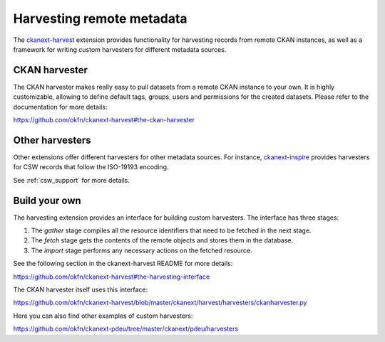 ==========================
Harvesting remote metadata
==========================

The `ckanext-harvest`_ extension provides functionality for harvesting records
from remote CKAN instances, as well as a framework for writing custom
harvesters for different metadata sources.

.. _ckanext-harvest: https://github.com/okfn/ckanext-harvest

CKAN harvester
==============

The CKAN harvester makes really easy to pull datasets from a remote CKAN
instance to your own. It is highly customizable, allowing to define default
tags, groups, users and permissions for the created datasets. Please refer to
the documentation for more details:

https://github.com/okfn/ckanext-harvest#the-ckan-harvester


Other harvesters
================

Other extensions offer different harvesters for other metadata sources. For
instance, `ckanext-inspire`_ provides harvesters for CSW records that follow
the ISO-19193 encoding.

See :ref:`csw_support` for more details.

.. _ckanext-inspire: https://github.com/okfn/ckanext-inspire


Build your own
==============

The harvesting extension provides an interface for building custom harvesters.
The interface has three stages:

1. The *gather* stage compiles all the resource identifiers that need to be fetched in the next stage.
2. The *fetch* stage gets the contents of the remote objects and stores them in the database.
3. The *import* stage performs any necessary actions on the fetched resource.

See the following section in the ckanext-harvest README for more details:

https://github.com/okfn/ckanext-harvest#the-harvesting-interface

The CKAN harvester itself uses this interface:

https://github.com/okfn/ckanext-harvest/blob/master/ckanext/harvest/harvesters/ckanharvester.py

Here you can also find other examples of custom harvesters:

https://github.com/okfn/ckanext-pdeu/tree/master/ckanext/pdeu/harvesters


